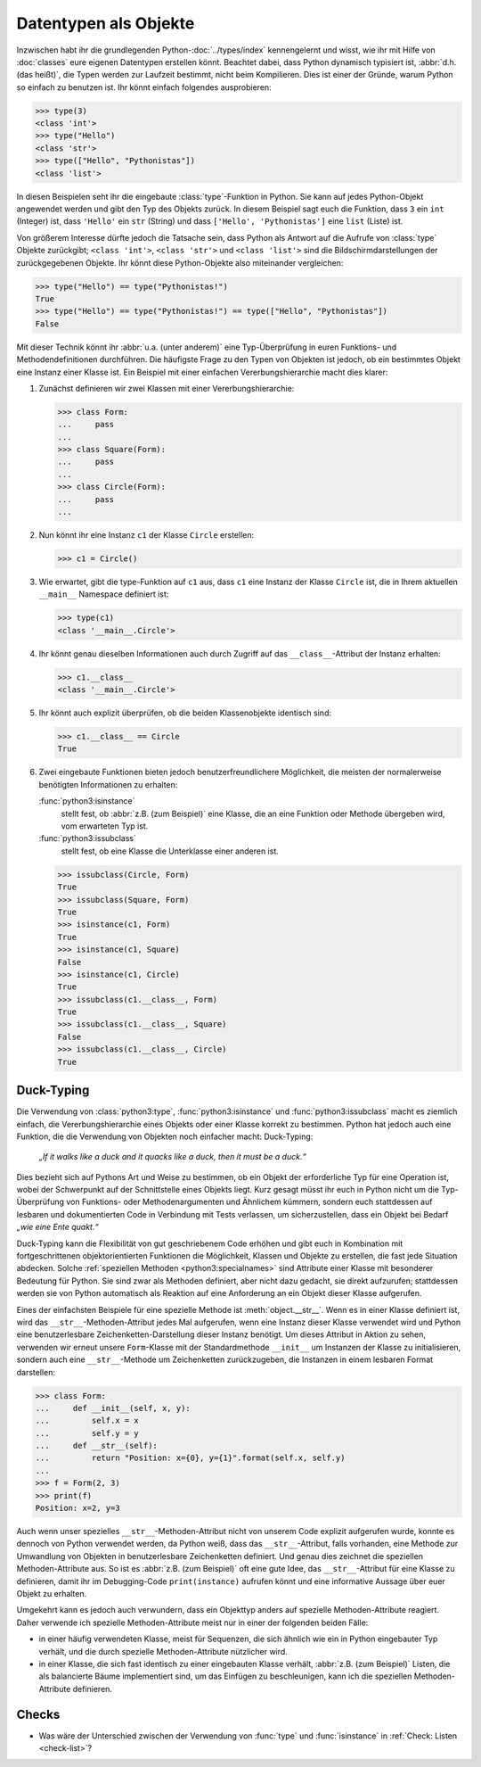 Datentypen als Objekte
======================

Inzwischen habt ihr die grundlegenden Python-:doc:`../types/index`
kennengelernt und wisst, wie ihr mit Hilfe von :doc:`classes` eure eigenen
Datentypen erstellen könnt. Beachtet dabei, dass Python dynamisch typisiert ist,
:abbr:`d.h.(das heißt)`, die Typen werden zur Laufzeit bestimmt, nicht beim
Kompilieren. Dies ist einer der Gründe, warum Python so einfach zu benutzen ist.
Ihr könnt einfach folgendes ausprobieren:

.. code-block:: pycon

   >>> type(3)
   <class 'int'>
   >>> type("Hello")
   <class 'str'>
   >>> type(["Hello", "Pythonistas"])
   <class 'list'>

In diesen Beispielen seht ihr die eingebaute :class:`type`-Funktion in Python.
Sie kann auf jedes Python-Objekt angewendet werden und gibt den Typ des Objekts
zurück. In diesem Beispiel sagt euch die Funktion, dass ``3`` ein ``int``
(Integer) ist, dass ``'Hello'`` ein ``str`` (String) und dass ``['Hello', 'Pythonistas']`` eine ``list`` (Liste) ist.

Von größerem Interesse dürfte jedoch die Tatsache sein, dass Python als Antwort
auf die Aufrufe von :class:`type` Objekte zurückgibt; ``<class 'int'>``,
``<class 'str'>`` und ``<class 'list'>`` sind die Bildschirmdarstellungen der
zurückgegebenen Objekte. Ihr könnt diese Python-Objekte also miteinander
vergleichen:

.. code-block:: pycon

   >>> type("Hello") == type("Pythonistas!")
   True
   >>> type("Hello") == type("Pythonistas!") == type(["Hello", "Pythonistas"])
   False

Mit dieser Technik könnt ihr :abbr:`u.a. (unter anderem)` eine Typ-Überprüfung
in euren Funktions- und Methodendefinitionen durchführen. Die häufigste Frage
zu den Typen von Objekten ist jedoch, ob ein bestimmtes Objekt eine Instanz
einer Klasse ist. Ein Beispiel mit einer einfachen Vererbungshierarchie macht
dies klarer:

#. Zunächst definieren wir zwei Klassen mit einer Vererbungshierarchie:

   .. code-block:: pycon

      >>> class Form:
      ...     pass
      ...
      >>> class Square(Form):
      ...     pass
      ...
      >>> class Circle(Form):
      ...     pass
      ...

#. Nun könnt ihr eine Instanz ``c1`` der Klasse ``Circle`` erstellen:

   .. code-block:: pycon

      >>> c1 = Circle()

#. Wie erwartet, gibt die type-Funktion auf ``c1`` aus, dass ``c1`` eine Instanz
   der Klasse ``Circle`` ist, die in Ihrem aktuellen ``__main__`` Namespace
   definiert ist:

   .. code-block:: pycon

      >>> type(c1)
      <class '__main__.Circle'>

#. Ihr könnt genau dieselben Informationen auch durch Zugriff auf das
   ``__class__``-Attribut der Instanz erhalten:

   .. code-block:: pycon

      >>> c1.__class__
      <class '__main__.Circle'>

#. Ihr könnt auch explizit überprüfen, ob die beiden Klassenobjekte identisch
   sind:

   .. code-block:: pycon

      >>> c1.__class__ == Circle
      True

#. Zwei eingebaute Funktionen bieten jedoch benutzerfreundlichere Möglichkeit,
   die meisten der normalerweise benötigten Informationen zu erhalten:

   :func:`python3:isinstance`
        stellt fest, ob :abbr:`z.B. (zum Beispiel)` eine Klasse, die an eine
        Funktion oder Methode übergeben wird, vom erwarteten Typ ist.
   :func:`python3:issubclass`
        stellt fest, ob eine Klasse die Unterklasse einer anderen ist.

   .. code-block:: pycon

      >>> issubclass(Circle, Form)
      True
      >>> issubclass(Square, Form)
      True
      >>> isinstance(c1, Form)
      True
      >>> isinstance(c1, Square)
      False
      >>> isinstance(c1, Circle)
      True
      >>> issubclass(c1.__class__, Form)
      True
      >>> issubclass(c1.__class__, Square)
      False
      >>> issubclass(c1.__class__, Circle)
      True

.. _duck-typing:

Duck-Typing
-----------

Die Verwendung von :class:`python3:type`, :func:`python3:isinstance` und
:func:`python3:issubclass` macht es ziemlich einfach, die Vererbungshierarchie
eines Objekts oder einer Klasse korrekt zu bestimmen. Python hat jedoch auch
eine Funktion, die die Verwendung von Objekten noch einfacher macht:
Duck-Typing:

    *„If it walks like a duck and it quacks like a duck, then it must be a
    duck.“*

Dies bezieht sich auf Pythons Art und Weise zu bestimmen, ob ein Objekt der
erforderliche Typ für eine Operation ist, wobei der Schwerpunkt auf der
Schnittstelle eines Objekts liegt. Kurz gesagt müsst ihr euch in Python nicht um
die Typ-Überprüfung von Funktions- oder Methodenargumenten und Ähnlichem
kümmern, sondern euch stattdessen auf lesbaren und dokumentierten Code in
Verbindung mit Tests verlassen, um sicherzustellen, dass ein Objekt bei Bedarf
*„wie eine Ente quakt.“*

Duck-Typing kann die Flexibilität von gut geschriebenem Code erhöhen und gibt
euch in Kombination mit fortgeschrittenen objektorientierten Funktionen die
Möglichkeit, Klassen und Objekte zu erstellen, die fast jede Situation abdecken.
Solche :ref:`speziellen Methoden <python3:specialnames>` sind Attribute einer
Klasse mit besonderer Bedeutung für Python. Sie sind zwar als Methoden
definiert, aber nicht dazu gedacht, sie direkt aufzurufen; stattdessen werden
sie von Python automatisch als Reaktion auf eine Anforderung an ein Objekt
dieser Klasse aufgerufen.

Eines der einfachsten Beispiele für eine spezielle Methode ist
:meth:`object.__str__`. Wenn es in einer Klasse definiert ist, wird das
``__str__``-Methoden-Attribut jedes Mal aufgerufen, wenn eine Instanz dieser
Klasse verwendet wird und Python eine benutzerlesbare Zeichenketten-Darstellung
dieser Instanz benötigt. Um dieses Attribut in Aktion zu sehen, verwenden wir
erneut unsere ``Form``-Klasse mit der Standardmethode ``__init__`` um Instanzen
der Klasse zu initialisieren, sondern auch eine ``__str__``-Methode um
Zeichenketten zurückzugeben, die Instanzen in einem lesbaren Format darstellen:

.. code-block:: pycon

   >>> class Form:
   ...     def __init__(self, x, y):
   ...         self.x = x
   ...         self.y = y
   ...     def __str__(self):
   ...         return "Position: x={0}, y={1}".format(self.x, self.y)
   ...
   >>> f = Form(2, 3)
   >>> print(f)
   Position: x=2, y=3

Auch wenn unser spezielles ``__str__``-Methoden-Attribut nicht von unserem Code
explizit aufgerufen wurde, konnte es dennoch von Python verwendet werden, da
Python weiß, dass das ``__str__``-Attribut, falls vorhanden, eine Methode zur
Umwandlung von Objekten in benutzerlesbare Zeichenketten definiert. Und genau
dies zeichnet die speziellen Methoden-Attribute aus. So ist es :abbr:`z.B. (zum
Beispiel)` oft eine gute Idee, das ``__str__``-Attribut für eine Klasse zu
definieren, damit ihr im Debugging-Code ``print(instance)`` aufrufen könnt und
eine informative Aussage über euer Objekt zu erhalten.

Umgekehrt kann es jedoch auch verwundern, dass ein Objekttyp anders auf
spezielle Methoden-Attribute reagiert. Daher verwende ich spezielle
Methoden-Attribute meist nur in einer der folgenden beiden Fälle:

* in einer häufig verwendeten Klasse, meist für Sequenzen, die sich ähnlich wie
  ein in Python eingebauter Typ verhält, und die durch spezielle
  Methoden-Attribute nützlicher wird.
* in einer Klasse, die sich fast identisch zu einer eingebauten Klasse verhält,
  :abbr:`z.B. (zum Beispiel)` Listen, die als balancierte Bäume implementiert
  sind, um das Einfügen zu beschleunigen, kann ich die speziellen
  Methoden-Attribute definieren.

Checks
------

* Was wäre der Unterschied zwischen der Verwendung von :func:`type` und
  :func:`isinstance` in :ref:`Check: Listen <check-list>`?
